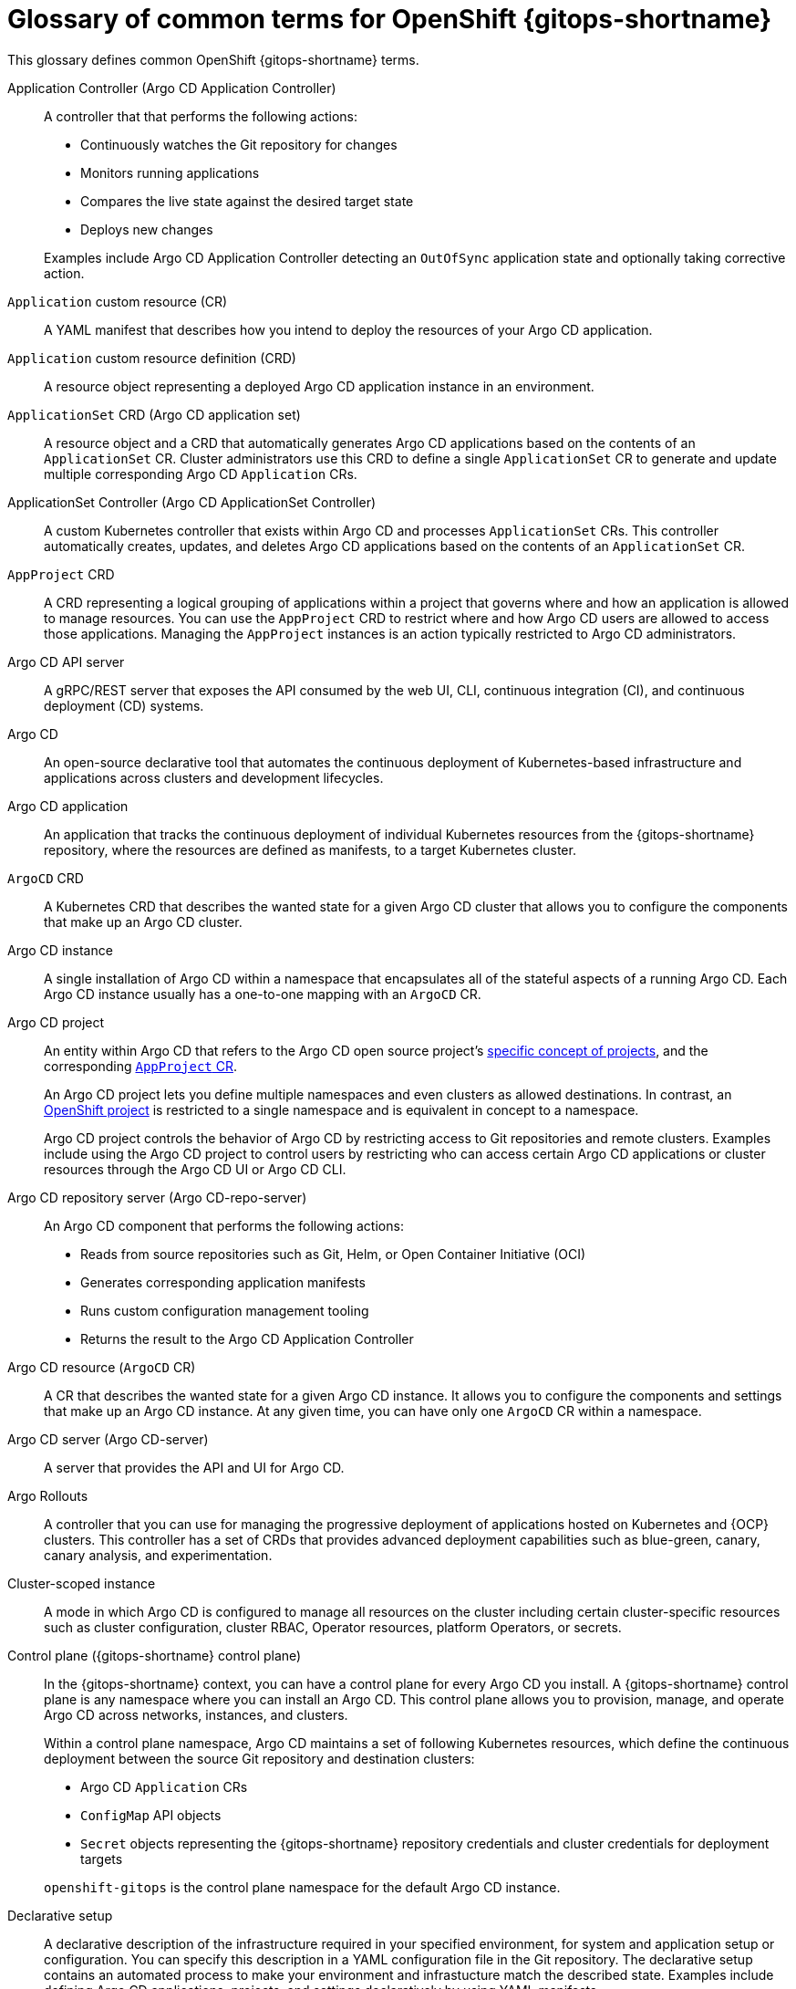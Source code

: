 // Module included in the following assemblies:
//
// * understanding_openshift_gitops/about-redhat-openshift-gitops.adoc

:_mod-docs-content-type: CONCEPT
[id="gitops-openshift-go-common-terms_{context}"]
= Glossary of common terms for OpenShift {gitops-shortname}

This glossary defines common OpenShift {gitops-shortname} terms.

Application Controller (Argo CD Application Controller)::
A controller that that performs the following actions:

* Continuously watches the Git repository for changes
* Monitors running applications
* Compares the live state against the desired target state
* Deploys new changes

+
Examples include Argo CD Application Controller detecting an `OutOfSync` application state and optionally taking corrective action.

`Application` custom resource (CR)::
A YAML manifest that describes how you intend to deploy the resources of your Argo CD application.

`Application` custom resource definition (CRD)::
A resource object representing a deployed Argo CD application instance in an environment.

`ApplicationSet` CRD (Argo CD application set)::
A resource object and a CRD that automatically generates Argo CD applications based on the contents of an `ApplicationSet` CR. Cluster administrators use this CRD to define a single `ApplicationSet` CR to generate and update multiple corresponding Argo CD `Application` CRs.

ApplicationSet Controller (Argo CD ApplicationSet Controller)::
A custom Kubernetes controller that exists within Argo CD and processes `ApplicationSet` CRs.  This controller automatically creates, updates, and deletes Argo CD applications based on the contents of an `ApplicationSet` CR.

`AppProject` CRD::
A CRD representing a logical grouping of applications within a project that governs where and how an application is allowed to manage resources. You can use the `AppProject` CRD to restrict where and how Argo CD users are allowed to access those applications. Managing the `AppProject` instances is an action typically restricted to Argo CD administrators.

Argo CD API server::
A gRPC/REST server that exposes the API consumed by the web UI, CLI, continuous integration (CI), and continuous deployment (CD) systems. 

Argo CD::
An open-source declarative tool that automates the continuous deployment of Kubernetes-based infrastructure and applications across clusters and development lifecycles.

Argo CD application::
An application that tracks the continuous deployment of individual Kubernetes resources from the {gitops-shortname} repository, where the resources are defined as manifests, to a target Kubernetes cluster.

`ArgoCD` CRD::
A Kubernetes CRD that describes the wanted state for a given Argo CD cluster that allows you to configure the components that make up an Argo CD cluster.

Argo CD instance::
A single installation of Argo CD within a namespace that encapsulates all of the stateful aspects of a running Argo CD. Each Argo CD instance usually has a one-to-one mapping with an `ArgoCD` CR.

Argo CD project::
An entity within Argo CD that refers to the Argo CD open source project's link:https://argo-cd.readthedocs.io/en/stable/user-guide/projects[specific concept of projects], and the corresponding link:https://argo-cd.readthedocs.io/en/stable/operator-manual/declarative-setup/#projects[`AppProject` CR].
+
An Argo CD project lets you define multiple namespaces and even clusters as allowed destinations. In contrast, an link:https://docs.openshift.com/container-platform/latest/getting_started/openshift-overview.html#getting-started-openshift-common-terms_openshift-overview[OpenShift project] is restricted to a single namespace and is equivalent in concept to a namespace.
+
Argo CD project controls the behavior of Argo CD by restricting access to Git repositories and remote clusters. Examples include using the Argo CD project to control users by restricting who can access certain Argo CD applications or cluster resources through the Argo CD UI or Argo CD CLI.

Argo CD repository server (Argo CD-repo-server)::
An Argo CD component that performs the following actions:

* Reads from source repositories such as Git, Helm, or Open Container Initiative (OCI)
* Generates corresponding application manifests
* Runs custom configuration management tooling
* Returns the result to the Argo CD Application Controller

Argo CD resource (`ArgoCD` CR)::
A CR that describes the wanted state for a given Argo CD instance. It allows you to configure the components and settings that make up an Argo CD instance. At any given time, you can have only one `ArgoCD` CR within a namespace.

Argo CD server (Argo CD-server)::
A server that provides the API and UI for Argo CD.

Argo Rollouts::
A controller that you can use for managing the progressive deployment of applications hosted on Kubernetes and {OCP} clusters. This controller has a set of CRDs that provides advanced deployment capabilities such as blue-green, canary, canary analysis, and experimentation.

Cluster-scoped instance::
A mode in which Argo CD is configured to manage all resources on the cluster including certain cluster-specific resources such as cluster configuration, cluster RBAC, Operator resources, platform Operators, or secrets.

Control plane ({gitops-shortname} control plane)::
In the {gitops-shortname} context, you can have a control plane for every Argo CD you install. A {gitops-shortname} control plane is any namespace where you can install an Argo CD. This control plane allows you to provision, manage, and operate Argo CD across networks, instances, and clusters. 
+
Within a control plane namespace, Argo CD maintains a set of following Kubernetes resources, which define the continuous deployment between the source Git repository and destination clusters:

* Argo CD `Application` CRs
* `ConfigMap` API objects
* `Secret` objects representing the {gitops-shortname} repository credentials and cluster credentials for deployment targets

+
`openshift-gitops` is the control plane namespace for the default Argo CD instance.

Declarative setup::
A declarative description of the infrastructure required in your specified environment, for system and application setup or configuration. You can specify this description in a YAML configuration file in the Git repository. The declarative setup contains an automated process to make your environment and infrastucture match the described state. Examples include defining Argo CD applications, projects, and settings declaratively by using YAML manifests.

Default Argo CD instance (Default cluster-scoped instance)::
A default instance that a {gitops-title} Operator instantiates immediately after its installation, in the `openshift-gitops` namespace, with additional permissions for managing certain cluster-scoped resources.

{gitops-shortname}::
A declarative way to implement continuous deployment for cloud native applications. In {gitops-shortname}, a Git repository contains deployment resources, which Argo CD keeps synchronizing with its cluster state.

{gitops-shortname} CLI ({gitops-shortname} `argocd` CLI)::
A tool to configure and manage {gitops-title} and Argo CD resources from the command line. 

Instance scopes::
Modes that determine how you want to operate an Argo CD instance. The available modes are _cluster-scoped instance_ and _namespace-scoped instance_.

Live state::
The live state of application resources on a target cluster.

Local cluster::
A cluster where you install Argo CD.

Manifest::
In the {gitops-shortname} context, a manifest is a YAML representation of Kubernetes resources defined within a {gitops-shortname} repository, with the intent to deploy those resources to a target Kubernetes cluster. Examples include the YAML representation of resources such as `Deployment`, `ConfigMap`, or `Secret`.

Multitenancy::
A software architecture where a single software instance serves multiple distinct user groups.

Namespace-scoped instance (Application delivery instance)::
A mode in which Argo CD is configured to manage resources in only certain namespaces on a cluster and use the resources for application delivery.

Notifications Controller (Argo CD Notifications Controller)::
A controller that continuously monitors Argo CD applications and provides a flexible way to notify users about important changes in the application state. 

Progressive delivery::
In the {gitops-shortname} context, progressive delivery is a process of releasing application updates in a controlled and gradual manner.

{gitops-title}::
An Operator that uses Argo CD as the declarative {gitops-shortname} engine to enable {gitops-shortname} workflows across multicluster OpenShift and Kubernetes infrastructures.

Refresh::
The process of comparing the latest code in the Git repository with the live state and determining the difference. For example, in the Argo CD UI, when you click *Refresh*, Argo CD connects to an application's target Git repository, retrieves the content, and then generates manifests from that content. Argo CD then compares that target state against the live cluster state.

Remote cluster::
A cluster that you can add to Argo CD either declaratively or by using the {gitops-shortname} CLI. Remote cluster is distinct from the local cluster where Argo CD is installed.

Resource Exclusion::
A configuration you use to exclude resources from discovery and sync so that Argo CD is unaware of them.

Resource Inclusion::
A configuration you use to include resources to discover, sync, and restrict the list of managed resources globally.

Single tenancy::
A software architecture where a single software instance serves a single user or group of users.

Sync::
The process of synchronizing the live state of an application's cluster resources with the target state defined within the Git repository to ensure consistency. Examples include syncing an application by applying changes to a cluster by using the Argo CD UI.

Sync status::
The status of an application that indicates whether the live state matches the target state.

Target state::
The wanted state of application resources, as represented by files in a Git repository.

User-defined Argo CD instance::
A custom Argo CD instance that you install and deploy to manage cluster configurations or deploy applications. By default, any new user-defined instance has permissions to manage resources only in the namespace where it is deployed.
+
You can create a user-defined Argo CD instance in any namespace, other than the `openshift-gitops` namespace.

Workload::
Any process, usually defined within resources such as `Deployment`, `StatefulSet`, `ReplicaSet`, `Job`, or `Pod`, running within a container. Examples include a Spring Boot application, a NodeJS Express application, or a Ruby on Rails application.
